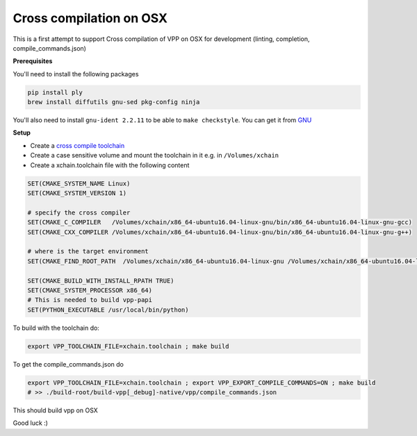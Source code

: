 .. _cross_compile_osx :

Cross compilation on OSX
========================

This is a first attempt to support Cross compilation of VPP on OSX for development (linting, completion, compile_commands.json)


**Prerequisites**

You'll need to install the following packages

.. code-block:: bash

  pip install ply
  brew install diffutils gnu-sed pkg-config ninja

You'll also need to install ``gnu-ident 2.2.11`` to be able to ``make checkstyle``. You can get it from `GNU <https://www.gnu.org/prep/ftp.html>`_

**Setup**

* Create a `cross compile toolchain <https://crosstool-ng.github.io/>`_
* Create a case sensitive volume and mount the toolchain in it e.g. in ``/Volumes/xchain``
* Create a xchain.toolchain file with the following content

.. code-block:: cmake

  SET(CMAKE_SYSTEM_NAME Linux)
  SET(CMAKE_SYSTEM_VERSION 1)

  # specify the cross compiler
  SET(CMAKE_C_COMPILER   /Volumes/xchain/x86_64-ubuntu16.04-linux-gnu/bin/x86_64-ubuntu16.04-linux-gnu-gcc)
  SET(CMAKE_CXX_COMPILER /Volumes/xchain/x86_64-ubuntu16.04-linux-gnu/bin/x86_64-ubuntu16.04-linux-gnu-g++)

  # where is the target environment
  SET(CMAKE_FIND_ROOT_PATH  /Volumes/xchain/x86_64-ubuntu16.04-linux-gnu /Volumes/xchain/x86_64-ubuntu16.04-linux-gnu//x86_64-ubuntu16.04-linux-gnu/sysroot/)

  SET(CMAKE_BUILD_WITH_INSTALL_RPATH TRUE)
  SET(CMAKE_SYSTEM_PROCESSOR x86_64)
  # This is needed to build vpp-papi
  SET(PYTHON_EXECUTABLE /usr/local/bin/python)


To build with the toolchain do:

.. code-block:: bash

  export VPP_TOOLCHAIN_FILE=xchain.toolchain ; make build


To get the compile_commands.json do

.. code-block:: bash

  export VPP_TOOLCHAIN_FILE=xchain.toolchain ; export VPP_EXPORT_COMPILE_COMMANDS=ON ; make build
  # >> ./build-root/build-vpp[_debug]-native/vpp/compile_commands.json

This should build vpp on OSX


Good luck :)


